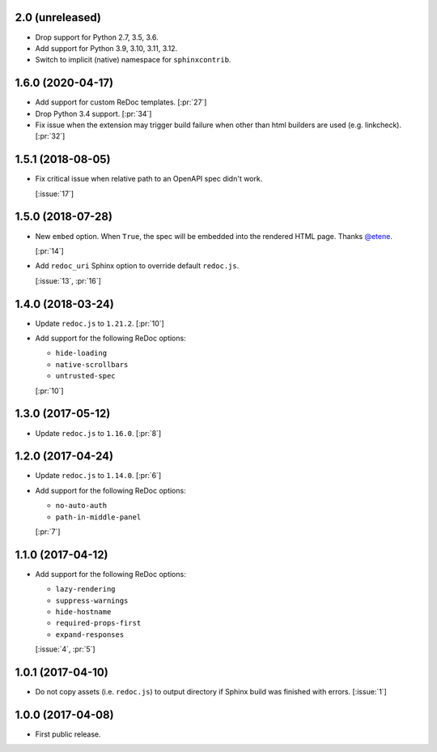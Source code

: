 2.0 (unreleased)
````````````````

- Drop support for Python 2.7, 3.5, 3.6.
- Add support for Python 3.9, 3.10, 3.11, 3.12.
- Switch to implicit (native) namespace for ``sphinxcontrib``.


1.6.0 (2020-04-17)
``````````````````

- Add support for custom ReDoc templates. [:pr:`27`]
- Drop Python 3.4 support. [:pr:`34`]
- Fix issue when the extension may trigger build failure when other
  than html builders are used (e.g. linkcheck). [:pr:`32`]

1.5.1 (2018-08-05)
``````````````````

- Fix critical issue when relative path to an OpenAPI spec didn't work.

  [:issue:`17`]

1.5.0 (2018-07-28)
``````````````````

- New ``embed`` option. When ``True``, the spec will be embedded into the
  rendered HTML page. Thanks `@etene <https://github.com/etene>`_.

  [:pr:`14`]

- Add ``redoc_uri`` Sphinx option to override default ``redoc.js``.

  [:issue:`13`, :pr:`16`]

1.4.0 (2018-03-24)
``````````````````

- Update ``redoc.js`` to ``1.21.2``. [:pr:`10`]

- Add support for the following ReDoc options:

  - ``hide-loading``
  - ``native-scrollbars``
  - ``untrusted-spec``

  [:pr:`10`]

1.3.0 (2017-05-12)
``````````````````

- Update ``redoc.js`` to ``1.16.0``. [:pr:`8`]

1.2.0 (2017-04-24)
``````````````````

- Update ``redoc.js`` to ``1.14.0``. [:pr:`6`]

- Add support for the following ReDoc options:

  - ``no-auto-auth``
  - ``path-in-middle-panel``

  [:pr:`7`]

1.1.0 (2017-04-12)
``````````````````

- Add support for the following ReDoc options:

  - ``lazy-rendering``
  - ``suppress-warnings``
  - ``hide-hostname``
  - ``required-props-first``
  - ``expand-responses``

  [:issue:`4`, :pr:`5`]

1.0.1 (2017-04-10)
``````````````````

- Do not copy assets (i.e. ``redoc.js``) to output directory if Sphinx build
  was finished with errors. [:issue:`1`]

1.0.0 (2017-04-08)
``````````````````

- First public release.
